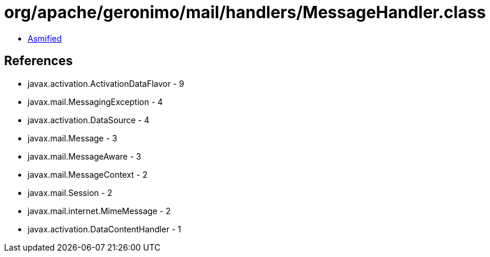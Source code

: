 = org/apache/geronimo/mail/handlers/MessageHandler.class

 - link:MessageHandler-asmified.java[Asmified]

== References

 - javax.activation.ActivationDataFlavor - 9
 - javax.mail.MessagingException - 4
 - javax.activation.DataSource - 4
 - javax.mail.Message - 3
 - javax.mail.MessageAware - 3
 - javax.mail.MessageContext - 2
 - javax.mail.Session - 2
 - javax.mail.internet.MimeMessage - 2
 - javax.activation.DataContentHandler - 1
